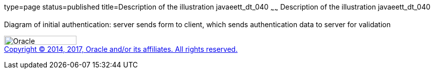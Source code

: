 type=page
status=published
title=Description of the illustration javaeett_dt_040
~~~~~~
Description of the illustration javaeett_dt_040
===============================================

Diagram of initial authentication: server sends form to client, which
sends authentication data to server for validation

image:../img/oracle.gif[Oracle,width=144,height=18] +
link:../cpyr.html[Copyright © 2014,
2017, Oracle and/or its affiliates. All rights reserved.]
